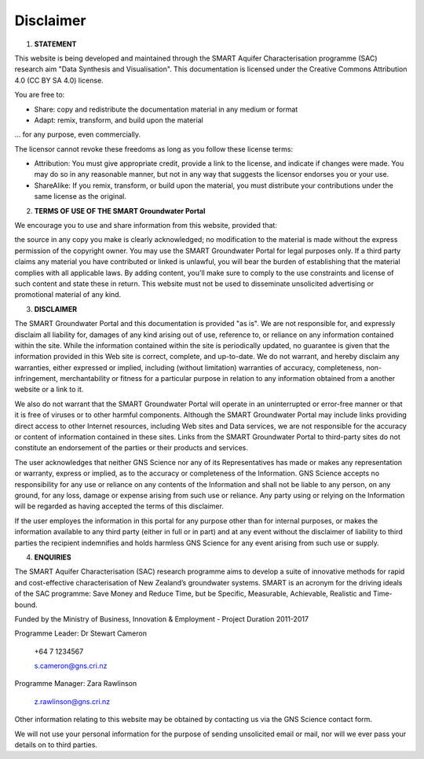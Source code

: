 .. _disclaimer:

Disclaimer
==========

1. **STATEMENT**

This website is being developed and maintained through the SMART Aquifer Characterisation programme (SAC)
research aim "Data Synthesis and Visualisation".
This documentation is licensed under the Creative Commons Attribution 4.0 (CC BY SA 4.0) license.

.. image:: https://licensebuttons.net/l/by-sa/4.0/88x31.png
   :target: https://creativecommons.org/licenses/by-sa/4.0/

You are free to:

- Share: copy and redistribute the documentation material in any medium or format
- Adapt: remix, transform, and build upon the material

... for any purpose, even commercially.

The licensor cannot revoke these freedoms as long as you follow these license terms:

- Attribution: You must give appropriate credit, provide a link to the license, and indicate if changes were made.
  You may do so in any reasonable manner, but not in any way that suggests the licensor endorses you or your use.
- ShareAlike: If you remix, transform, or build upon the material, you must distribute your contributions under the same license as the original.


2. **TERMS OF USE OF THE SMART Groundwater Portal**

We encourage you to use and share information from this website, provided that:

the source in any copy you make is clearly acknowledged;
no modification to the material is made without the express permission of the copyright owner.
You may use the SMART Groundwater Portal for legal purposes only.
If a third party claims any material you have contributed or linked is unlawful,
you will bear the burden of establishing that the material complies with all applicable laws.
By adding content, you'll make sure to comply to the use constraints and license of such content and
state these in return.
This website must not be used to disseminate unsolicited advertising or promotional material of any kind.

3. **DISCLAIMER**

The SMART Groundwater Portal and this documentation is provided "as is".
We are not responsible for, and expressly disclaim all liability for, damages of any kind arising out of use,
reference to, or reliance on any information contained within the site. While the information contained within
the site is periodically updated, no guarantee is given that the information provided in this Web site is correct,
complete, and up-to-date. We do not warrant, and hereby disclaim any warranties, either expressed or implied,
including (without limitation) warranties of accuracy, completeness, non-infringement, merchantability or fitness
for a particular purpose in relation to any information obtained from a another website or a link to it.

We also do not warrant that the SMART Groundwater Portal will operate in an uninterrupted or error-free manner or
that it is free of viruses or to other harmful components. Although the SMART Groundwater Portal may include links
providing direct access to other Internet resources, including Web sites and Data services, we are not responsible
for the accuracy or content of information contained in these sites. Links from the SMART Groundwater
Portal to third-party sites do not constitute an endorsement of the parties or their products and services.

The user acknowledges that neither GNS Science nor any of its Representatives has made or makes any
representation or warranty, express or implied, as to the accuracy or completeness of the Information.
GNS Science accepts no responsibility for any use or reliance on any contents of the Information and
shall not be liable to any person, on any ground, for any loss, damage or expense arising from such use or reliance.
Any party using or relying on the Information will be regarded as having accepted the terms of this disclaimer.

If the user employes the information in this portal for any purpose other than for internal purposes, or makes the
information available to any third party (either in full or in part) and at any event without the disclaimer of
liability to third parties the recipient indemnifies and holds harmless GNS Science for any event arising from such use or supply.

.. _contactinfo:

4. **ENQUIRIES**

The SMART Aquifer Characterisation (SAC) research programme aims to develop a suite of innovative
methods for rapid and cost-effective characterisation of New Zealand’s groundwater systems.
SMART is an acronym for the driving ideals of the SAC programme:
Save Money and Reduce Time, but be Specific, Measurable, Achievable, Realistic and Time-bound.

Funded by the Ministry of Business, Innovation & Employment -	Project Duration 2011-2017

Programme Leader: Dr Stewart Cameron

  +64 7 1234567

  s.cameron@gns.cri.nz

Programme Manager: Zara Rawlinson

  z.rawlinson@gns.cri.nz

Other information relating to this website may be obtained by contacting us via the GNS Science contact form.

We will not use your personal information for the purpose of sending unsolicited email or mail,
nor will we ever pass your details on to third parties.
